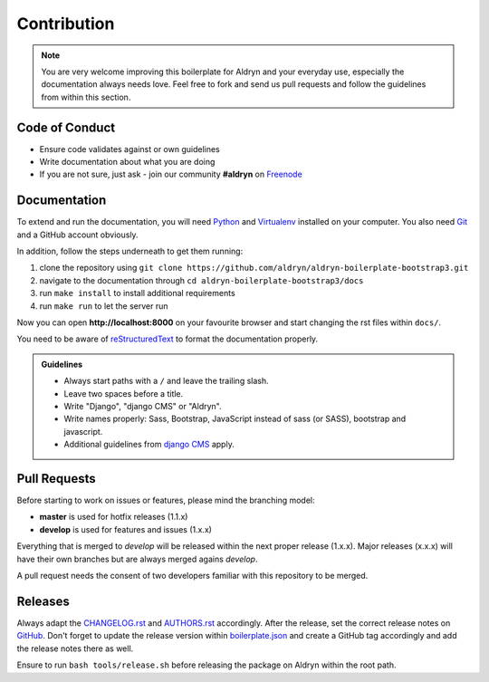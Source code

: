 ############
Contribution
############

.. note::

    You are very welcome improving this boilerplate for Aldryn and your
    everyday use, especially the documentation always needs love. Feel free to
    fork and send us pull requests and follow the guidelines from within this
    section.


***************
Code of Conduct
***************

- Ensure code validates against or own guidelines
- Write documentation about what you are doing
- If you are not sure, just ask - join our community **#aldryn** on `Freenode <http://freenode.net/>`_


*************
Documentation
*************

To extend and run the documentation, you will need
`Python <https://www.python.org/downloads/>`_ and
`Virtualenv <https://virtualenv.pypa.io/en/latest/installation.html>`_
installed on your computer. You also need
`Git <http://git-scm.com/book/en/v2/Getting-Started-Installing-Git>`_
and a GitHub account obviously.

In addition, follow the steps underneath to get them running:

#. clone the repository using ``git clone https://github.com/aldryn/aldryn-boilerplate-bootstrap3.git``
#. navigate to the documentation through ``cd aldryn-boilerplate-bootstrap3/docs``
#. run ``make install`` to install additional requirements
#. run ``make run`` to let the server run

Now you can open **http://localhost:8000** on your favourite browser and start
changing the rst files within ``docs/``.

You need to be aware of
`reStructuredText <http://docutils.sourceforge.net/docs/user/rst/quickref.html>`_
to format the documentation properly.

.. admonition:: Guidelines
    :class: `important`

    - Always start paths with a ``/`` and leave the trailing slash.
    - Leave two spaces before a title.
    - Write "Django", "django CMS" or "Aldryn".
    - Write names properly: Sass, Bootstrap, JavaScript instead of sass (or SASS), bootstrap and javascript.
    - Additional guidelines from `django CMS
      <http://docs.django-cms.org/en/develop/contributing/contributing.html#documentation-markup>`_ apply.


*************
Pull Requests
*************

Before starting to work on issues or features, please mind the branching model:

- **master** is used for hotfix releases (1.1.x)
- **develop** is used for features and issues (1.x.x)

Everything that is merged to *develop* will be released within the next proper
release (1.x.x). Major releases (x.x.x) will have their own branches but are
always merged agains *develop*.

A pull request needs the consent of two developers familiar with this repository
to be merged.


********
Releases
********

Always adapt the
`CHANGELOG.rst <https://github.com/aldryn/aldryn-boilerplate-bootstrap3/blob/master/CHANGELOG.rst>`_
and
`AUTHORS.rst <https://github.com/aldryn/aldryn-boilerplate-bootstrap3/blob/master/AUTHORS.rst>`_
accordingly. After the release, set the correct release notes on
`GitHub <https://github.com/aldryn/aldryn-boilerplate-bootstrap3/releases>`_.
Don't forget to update the release version within
`boilerplate.json <https://github.com/aldryn/aldryn-boilerplate-bootstrap3/blob/master/boilerplate.json>`_
and create a GitHub tag accordingly and add the release notes there as well.

Ensure to run ``bash tools/release.sh`` before releasing the package on Aldryn
within the root path.
